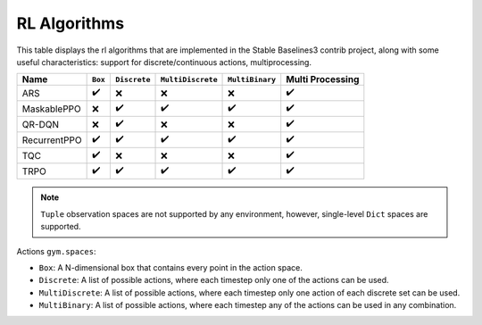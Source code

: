 RL Algorithms
=============

This table displays the rl algorithms that are implemented in the Stable Baselines3 contrib project,
along with some useful characteristics: support for discrete/continuous actions, multiprocessing.


============ =========== ============ ================= =============== ================
Name         ``Box``     ``Discrete`` ``MultiDiscrete`` ``MultiBinary`` Multi Processing
============ =========== ============ ================= =============== ================
ARS          ✔️          ❌️            ❌                ❌                ✔️
MaskablePPO  ❌           ✔️             ✔️                ✔️               ✔️
QR-DQN       ️❌          ️✔️            ❌                ❌                ✔️
RecurrentPPO ✔️           ✔️             ✔️                ✔️               ✔️
TQC          ✔️          ❌            ❌                ❌                ✔️
TRPO         ✔️          ✔️             ✔️                ✔️                ✔️
============ =========== ============ ================= =============== ================


.. note::
  ``Tuple`` observation spaces are not supported by any environment,
  however, single-level ``Dict`` spaces are supported.

Actions ``gym.spaces``:

-  ``Box``: A N-dimensional box that contains every point in the action
   space.
-  ``Discrete``: A list of possible actions, where each timestep only
   one of the actions can be used.
-  ``MultiDiscrete``: A list of possible actions, where each timestep only one action of each discrete set can be used.
- ``MultiBinary``: A list of possible actions, where each timestep any of the actions can be used in any combination.
